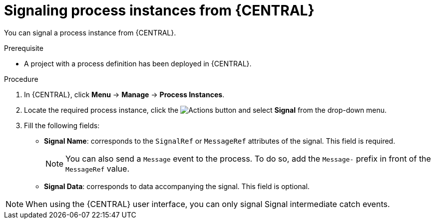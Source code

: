 [id='signalling-process-instances-from-central-proc-{context}']
= Signaling process instances from {CENTRAL}

You can signal a process instance from {CENTRAL}.

.Prerequisite
* A project with a process definition has been deployed in {CENTRAL}.

.Procedure
. In {CENTRAL}, click *Menu* -> *Manage* -> *Process Instances*.
. Locate the required process instance, click the image:processes/dotdotdotbutton.png[Actions] button and select *Signal* from the drop-down menu.
. Fill the following fields:
* *Signal Name*: corresponds to the `SignalRef` or `MessageRef` attributes of the signal. This field is required.
+
NOTE: You can also send a `Message` event to the process. To do so, add the `Message-` prefix in front of the `MessageRef` value.
* *Signal Data*: corresponds to data accompanying the signal. This field is optional.

NOTE: When using the {CENTRAL} user interface, you can only signal Signal intermediate catch events.
